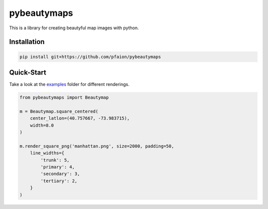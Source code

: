 pybeautymaps
============

.. image:: https://travis-ci.org/pfaion/pybeautymaps.svg?branch=master
    :target: https://travis-ci.org/pfaion/pybeautymaps

.. image:: https://coveralls.io/repos/github/pfaion/pybeautymaps/badge.svg?branch=master
    :target: https://coveralls.io/github/pfaion/pybeautymaps?branch=master

This is a library for creating beautyful map images with python.

.. image:: examples/manhattan.png


Installation
------------
.. code-block:: bash

    pip install git+https://github.com/pfaion/pybeautymaps


Quick-Start
-----------
Take a look at the `examples <examples>`_ folder for different renderings.

.. code-block:: python

    from pybeautymaps import Beautymap

    m = Beautymap.square_centered(
        center_latlon=(40.757667, -73.983715),
        width=8.0
    )

    m.render_square_png('manhattan.png', size=2000, padding=50,
        line_widths={
            'trunk': 5,
            'primary': 4,
            'secondary': 3,
            'tertiary': 2,
        }
    )
